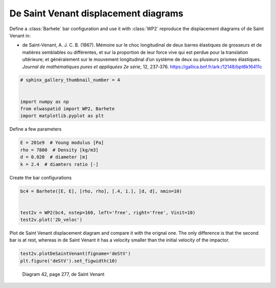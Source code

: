 
.. DO NOT EDIT.
.. THIS FILE WAS AUTOMATICALLY GENERATED BY SPHINX-GALLERY.
.. TO MAKE CHANGES, EDIT THE SOURCE PYTHON FILE:
.. "auto_examples/plot_3_deSaintVenant.py"
.. LINE NUMBERS ARE GIVEN BELOW.

.. only:: html

    .. note::
        :class: sphx-glr-download-link-note

        Click :ref:`here <sphx_glr_download_auto_examples_plot_3_deSaintVenant.py>`
        to download the full example code

.. rst-class:: sphx-glr-example-title

.. _sphx_glr_auto_examples_plot_3_deSaintVenant.py:


De Saint Venant displacement diagrams
=====================================

Define a :class:`Barhete` bar configuration and use it with :class:`WP2` reproduce
the displacement diagrams of de Saint Venant in:

* de Saint-Venant, A. J. C. B. (1867). Mémoire sur le choc longitudinal de deux 
  barres élastiques de grosseurs et de matières semblables ou différentes, 
  et sur la proportion de leur force vive qui est perdue pour la translation ultérieure; 
  et généralement sur le mouvement longitudinal d’un système de deux ou plusieurs 
  prismes élastiques. *Journal de mathématiques pures et appliquées 2e série*, 12, 237‑376. 
  https://gallica.bnf.fr/ark:/12148/bpt6k16411c

.. GENERATED FROM PYTHON SOURCE LINES 17-26

.. code-block:: default


    # sphinx_gallery_thumbnail_number = 4


    import numpy as np
    from elwaspatid import WP2, Barhete
    import matplotlib.pyplot as plt









.. GENERATED FROM PYTHON SOURCE LINES 27-28

Define a few parameters

.. GENERATED FROM PYTHON SOURCE LINES 28-34

.. code-block:: default

    E = 201e9  # Young modulus [Pa]
    rho = 7800  # Density [kg/m3]
    d = 0.020  # diameter [m]
    k = 2.4  # diamters ratio [-]









.. GENERATED FROM PYTHON SOURCE LINES 35-36

Create the bar configurations

.. GENERATED FROM PYTHON SOURCE LINES 36-42

.. code-block:: default

    bc4 = Barhete([E, E], [rho, rho], [.4, 1.], [d, d], nmin=10)


    test2v = WP2(bc4, nstep=160, left='free', right='free', Vinit=10)
    test2v.plot('2b_veloc')




.. rst-class:: sphx-glr-horizontal


    *

      .. image-sg:: /auto_examples/images/sphx_glr_plot_3_deSaintVenant_001.png
         :alt: Force [N]
         :srcset: /auto_examples/images/sphx_glr_plot_3_deSaintVenant_001.png
         :class: sphx-glr-multi-img

    *

      .. image-sg:: /auto_examples/images/sphx_glr_plot_3_deSaintVenant_002.png
         :alt: Velocity [m/s]
         :srcset: /auto_examples/images/sphx_glr_plot_3_deSaintVenant_002.png
         :class: sphx-glr-multi-img

    *

      .. image-sg:: /auto_examples/images/sphx_glr_plot_3_deSaintVenant_003.png
         :alt: Displacement [m]
         :srcset: /auto_examples/images/sphx_glr_plot_3_deSaintVenant_003.png
         :class: sphx-glr-multi-img


.. rst-class:: sphx-glr-script-out

 Out:

 .. code-block:: none

    Setting initial velocity of first segment (Vo=10)




.. GENERATED FROM PYTHON SOURCE LINES 43-46

Plot de Saint Venant displacement diagram and compare it with the orignal one.
The only difference is that the second bar is at rest, whereas in de Saint Venant
it has a velocity smaller than the initial velocity of the impactor.

.. GENERATED FROM PYTHON SOURCE LINES 46-48

.. code-block:: default

    test2v.plotDeSaintVenant(figname='deStV')
    plt.figure('deStV').set_figwidth(10)



.. image-sg:: /auto_examples/images/sphx_glr_plot_3_deSaintVenant_004.png
   :alt: displacement scale factor 100
   :srcset: /auto_examples/images/sphx_glr_plot_3_deSaintVenant_004.png
   :class: sphx-glr-single-img





.. GENERATED FROM PYTHON SOURCE LINES 49-52

.. figure:: ../_static/deSaintVenant_img-040.png

   Diagram 42, page 277, de Saint Venant


.. rst-class:: sphx-glr-timing

   **Total running time of the script:** ( 0 minutes  1.966 seconds)


.. _sphx_glr_download_auto_examples_plot_3_deSaintVenant.py:


.. only :: html

 .. container:: sphx-glr-footer
    :class: sphx-glr-footer-example



  .. container:: sphx-glr-download sphx-glr-download-python

     :download:`Download Python source code: plot_3_deSaintVenant.py <plot_3_deSaintVenant.py>`



  .. container:: sphx-glr-download sphx-glr-download-jupyter

     :download:`Download Jupyter notebook: plot_3_deSaintVenant.ipynb <plot_3_deSaintVenant.ipynb>`


.. only:: html

 .. rst-class:: sphx-glr-signature

    `Gallery generated by Sphinx-Gallery <https://sphinx-gallery.github.io>`_
